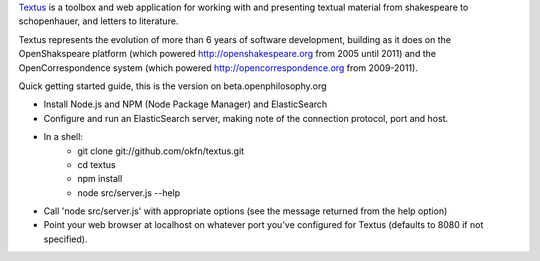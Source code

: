 Textus_ is a toolbox and web application for working with and presenting textual material
from shakespeare to schopenhauer, and letters to literature.

.. _Textus: http://wiki.okfn.org/Projects/Textus

Textus represents the evolution of more than 6 years of software development,
building as it does on the OpenShakspeare platform (which powered
http://openshakespeare.org from 2005 until 2011) and the OpenCorrespondence
system (which powered http://opencorrespondence.org from 2009-2011).

Quick getting started guide, this is the version on beta.openphilosophy.org

+ Install Node.js and NPM (Node Package Manager) and ElasticSearch
+ Configure and run an ElasticSearch server, making note of the connection protocol, port and host.
+ In a shell:
	* git clone git://github.com/okfn/textus.git
	* cd textus
	* npm install
	* node src/server.js --help
+ Call 'node src/server.js' with appropriate options (see the message returned from the help option)
+ Point your web browser at localhost on whatever port you've configured for Textus (defaults to 8080 if not specified).